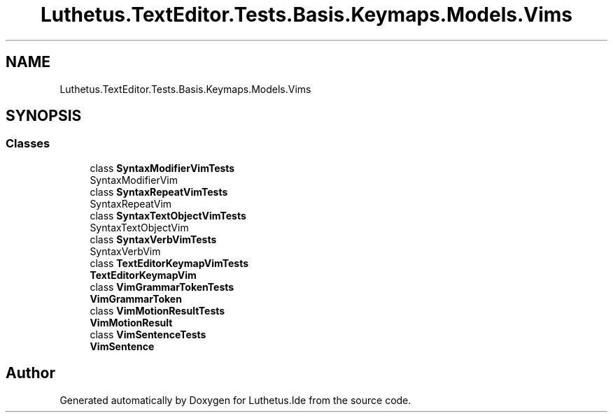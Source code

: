 .TH "Luthetus.TextEditor.Tests.Basis.Keymaps.Models.Vims" 3 "Version 1.0.0" "Luthetus.Ide" \" -*- nroff -*-
.ad l
.nh
.SH NAME
Luthetus.TextEditor.Tests.Basis.Keymaps.Models.Vims
.SH SYNOPSIS
.br
.PP
.SS "Classes"

.in +1c
.ti -1c
.RI "class \fBSyntaxModifierVimTests\fP"
.br
.RI "SyntaxModifierVim "
.ti -1c
.RI "class \fBSyntaxRepeatVimTests\fP"
.br
.RI "SyntaxRepeatVim "
.ti -1c
.RI "class \fBSyntaxTextObjectVimTests\fP"
.br
.RI "SyntaxTextObjectVim "
.ti -1c
.RI "class \fBSyntaxVerbVimTests\fP"
.br
.RI "SyntaxVerbVim "
.ti -1c
.RI "class \fBTextEditorKeymapVimTests\fP"
.br
.RI "\fBTextEditorKeymapVim\fP "
.ti -1c
.RI "class \fBVimGrammarTokenTests\fP"
.br
.RI "\fBVimGrammarToken\fP "
.ti -1c
.RI "class \fBVimMotionResultTests\fP"
.br
.RI "\fBVimMotionResult\fP "
.ti -1c
.RI "class \fBVimSentenceTests\fP"
.br
.RI "\fBVimSentence\fP "
.in -1c
.SH "Author"
.PP 
Generated automatically by Doxygen for Luthetus\&.Ide from the source code\&.
